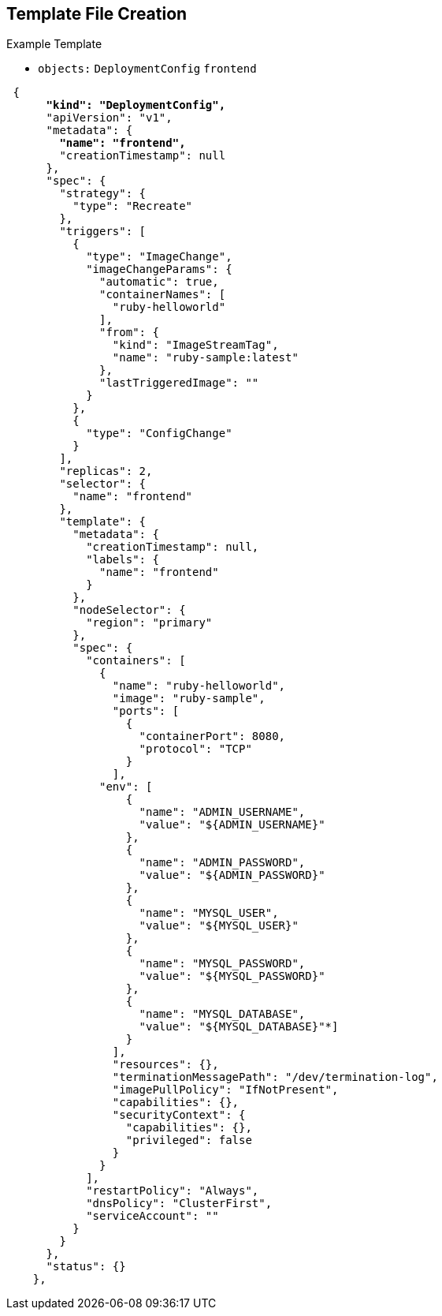 :noaudio:
== Template File Creation


.Example Template
- `objects:` `DeploymentConfig` `frontend`

[subs="verbatim,macros"]
----
 {
      pass:quotes[*"kind": "DeploymentConfig",*]
      "apiVersion": "v1",
      "metadata": {
        pass:quotes[*"name": "frontend",*]
        "creationTimestamp": null
      },
      "spec": {
        "strategy": {
          "type": "Recreate"
        },
        "triggers": [
          {
            "type": "ImageChange",
            "imageChangeParams": {
              "automatic": true,
              "containerNames": [
                "ruby-helloworld"
              ],
              "from": {
                "kind": "ImageStreamTag",
                "name": "ruby-sample:latest"
              },
              "lastTriggeredImage": ""
            }
          },
          {
            "type": "ConfigChange"
          }
        ],
        "replicas": 2,
        "selector": {
          "name": "frontend"
        },
        "template": {
          "metadata": {
            "creationTimestamp": null,
            "labels": {
              "name": "frontend"
            }
          },
          "nodeSelector": {
            "region": "primary"
          },
          "spec": {
            "containers": [
              {
                "name": "ruby-helloworld",
                "image": "ruby-sample",
                "ports": [
                  {
                    "containerPort": 8080,
                    "protocol": "TCP"
                  }
                ],
              "env": [
                  {
                    "name": "ADMIN_USERNAME",
                    "value": "${ADMIN_USERNAME}"
                  },
                  {
                    "name": "ADMIN_PASSWORD",
                    "value": "${ADMIN_PASSWORD}"
                  },
                  {
                    "name": "MYSQL_USER",
                    "value": "${MYSQL_USER}"
                  },
                  {
                    "name": "MYSQL_PASSWORD",
                    "value": "${MYSQL_PASSWORD}"
                  },
                  {
                    "name": "MYSQL_DATABASE",
                    "value": "${MYSQL_DATABASE}"*]
                  }
                ],
                "resources": {},
                "terminationMessagePath": "/dev/termination-log",
                "imagePullPolicy": "IfNotPresent",
                "capabilities": {},
                "securityContext": {
                  "capabilities": {},
                  "privileged": false
                }
              }
            ],
            "restartPolicy": "Always",
            "dnsPolicy": "ClusterFirst",
            "serviceAccount": ""
          }
        }
      },
      "status": {}
    },
----

ifdef::showscript[]

=== Transcript

This slide shows the `frontend` `DeploymentConfig` object.


Notice that the `env` parameters for MySQL access are set. You see them again in
 the next part of the template.

endif::showscript[]
